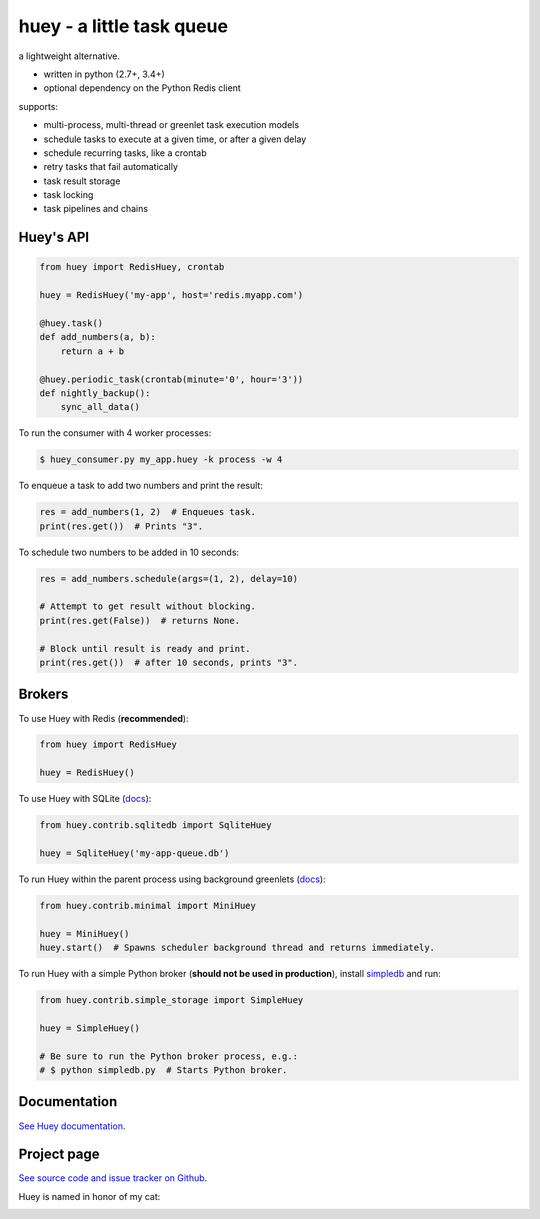 huey - a little task queue
==========================

.. image:: http://media.charlesleifer.com/blog/photos/huey-logo.png

a lightweight alternative.

* written in python (2.7+, 3.4+)
* optional dependency on the Python Redis client

supports:

* multi-process, multi-thread or greenlet task execution models
* schedule tasks to execute at a given time, or after a given delay
* schedule recurring tasks, like a crontab
* retry tasks that fail automatically
* task result storage
* task locking
* task pipelines and chains

.. image:: http://i.imgur.com/2EpRs.jpg

.. image:: https://api.travis-ci.org/coleifer/huey.svg?branch=master
    :target: https://travis-ci.org/coleifer/huey/
    :alt: Build Status


Huey's API
----------

.. code-block:: python

    from huey import RedisHuey, crontab

    huey = RedisHuey('my-app', host='redis.myapp.com')

    @huey.task()
    def add_numbers(a, b):
        return a + b

    @huey.periodic_task(crontab(minute='0', hour='3'))
    def nightly_backup():
        sync_all_data()

To run the consumer with 4 worker processes:

.. code-block:: console

    $ huey_consumer.py my_app.huey -k process -w 4

To enqueue a task to add two numbers and print the result:

.. code-block:: python

    res = add_numbers(1, 2)  # Enqueues task.
    print(res.get())  # Prints "3".

To schedule two numbers to be added in 10 seconds:

.. code-block:: python

    res = add_numbers.schedule(args=(1, 2), delay=10)

    # Attempt to get result without blocking.
    print(res.get(False))  # returns None.

    # Block until result is ready and print.
    print(res.get())  # after 10 seconds, prints "3".

Brokers
-------

To use Huey with Redis (**recommended**):

.. code-block:: python

    from huey import RedisHuey

    huey = RedisHuey()

To use Huey with SQLite (`docs <http://huey.readthedocs.io/en/latest/contrib.html#sqlite-storage>`_):

.. code-block:: python

    from huey.contrib.sqlitedb import SqliteHuey

    huey = SqliteHuey('my-app-queue.db')

To run Huey within the parent process using background greenlets (`docs <http://huey.readthedocs.io/en/latest/contrib.html#mini-huey>`_):

.. code-block:: python

    from huey.contrib.minimal import MiniHuey

    huey = MiniHuey()
    huey.start()  # Spawns scheduler background thread and returns immediately.

To run Huey with a simple Python broker (**should not be used in production**),
install `simpledb <https://github.com/coleifer/simpledb>`_ and run:

.. code-block:: python

    from huey.contrib.simple_storage import SimpleHuey

    huey = SimpleHuey()

    # Be sure to run the Python broker process, e.g.:
    # $ python simpledb.py  # Starts Python broker.

Documentation
----------------

`See Huey documentation <https://huey.readthedocs.io/>`_.

Project page
---------------

`See source code and issue tracker on Github <https://github.com/coleifer/huey/>`_.

Huey is named in honor of my cat:

.. image:: http://m.charlesleifer.com/t/800x-/blog/photos/p1473037658.76.jpg?key=mD9_qMaKBAuGPi95KzXYqg

